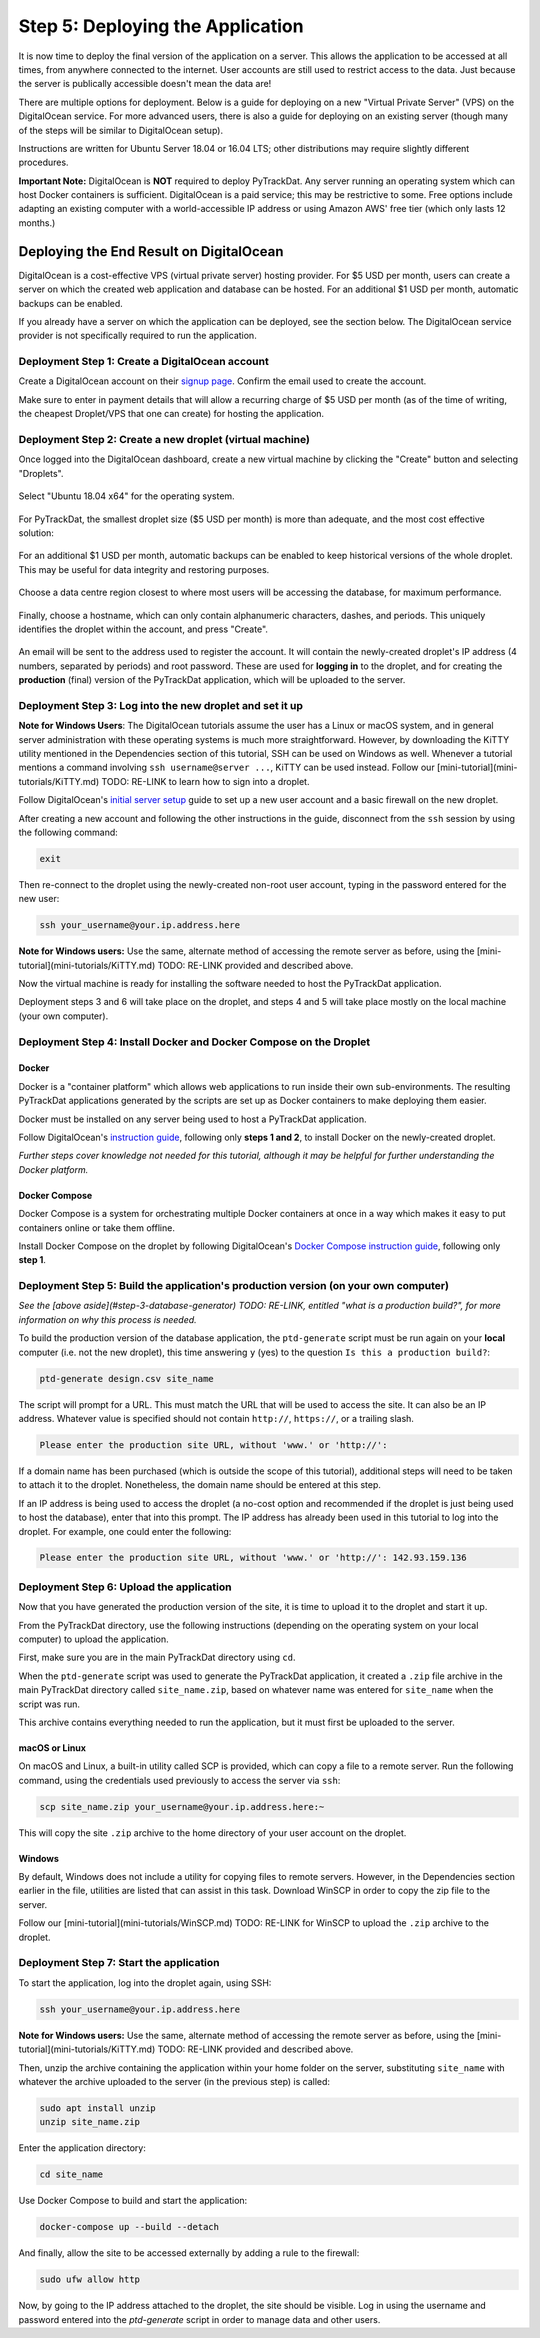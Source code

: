 =================================
Step 5: Deploying the Application
=================================

It is now time to deploy the final version of the application on a server. This
allows the application to be accessed at all times, from anywhere connected to
the internet. User accounts are still used to restrict access to the data. Just
because the server is publically accessible doesn't mean the data are!

There are multiple options for deployment. Below is a guide for deploying on
a new "Virtual Private Server" (VPS) on the DigitalOcean service. For more
advanced users, there is also a guide for deploying on an existing server
(though many of the steps will be similar to DigitalOcean setup).

Instructions are written for Ubuntu Server 18.04 or 16.04 LTS; other
distributions may require slightly different procedures.

**Important Note:** DigitalOcean is **NOT** required to deploy PyTrackDat.
Any server running an operating system which can host Docker containers is
sufficient. DigitalOcean is a paid service; this may be restrictive to some.
Free options include adapting an existing computer with a world-accessible
IP address or using Amazon AWS' free tier (which only lasts 12 months.)


Deploying the End Result on DigitalOcean
----------------------------------------

DigitalOcean is a cost-effective VPS (virtual private server) hosting provider.
For $5 USD per month, users can create a server on which the created web
application and database can be hosted. For an additional $1 USD per month,
automatic backups can be enabled.

If you already have a server on which the application can be deployed, see the
section below. The DigitalOcean service provider is not specifically required
to run the application.


Deployment Step 1: Create a DigitalOcean account
^^^^^^^^^^^^^^^^^^^^^^^^^^^^^^^^^^^^^^^^^^^^^^^^

Create a DigitalOcean account on their `signup page`_. Confirm the email used
to create the account.

Make sure to enter in payment details that will allow a recurring charge of $5
USD per month (as of the time of writing, the cheapest Droplet/VPS that one can
create) for hosting the application.

.. _`signup page`: https://cloud.digitalocean.com/registrations/new


Deployment Step 2: Create a new droplet (virtual machine)
^^^^^^^^^^^^^^^^^^^^^^^^^^^^^^^^^^^^^^^^^^^^^^^^^^^^^^^^^

Once logged into the DigitalOcean dashboard, create a new virtual machine by
clicking the "Create" button and selecting "Droplets".

.. figure:: ../_static/create_droplet.png
   :width: 400
   :alt: Creating a Droplet

Select "Ubuntu 18.04 x64" for the operating system.

.. figure:: ../_static/select_os.png
   :width: 500
   :alt: Droplet OS Selection"

For PyTrackDat, the smallest droplet size ($5 USD per month) is more than
adequate, and the most cost effective solution:

.. figure:: ../_static/droplet_size.png
   :width: 500
   :alt: Droplet Size"

For an additional $1 USD per month, automatic backups can be enabled to keep
historical versions of the whole droplet. This may be useful for data integrity
and restoring purposes.

.. figure:: ../_static/backups.png
   :width: 500
   :alt: Droplet Backups"

Choose a data centre region closest to where most users will be accessing the
database, for maximum performance.

.. figure:: ../_static/datacentre.png
   :width: 500
   :alt: Data Centre Location"

Finally, choose a hostname, which can only contain alphanumeric characters,
dashes, and periods. This uniquely identifies the droplet within the account,
and press "Create".

.. figure:: ../_static/choose_hostname.png
   :width: 500
   :alt: Choose Droplet Hostname"

An email will be sent to the address used to register the account. It will
contain the newly-created droplet's IP address (4 numbers, separated by
periods) and root password. These are used for **logging in** to the droplet,
and for creating the **production** (final) version of the PyTrackDat
application, which will be uploaded to the server.

.. figure:: ../_static/email.png
   :width: 500
   :alt: New Droplet Email"


Deployment Step 3: Log into the new droplet and set it up
^^^^^^^^^^^^^^^^^^^^^^^^^^^^^^^^^^^^^^^^^^^^^^^^^^^^^^^^^

**Note for Windows Users**: The DigitalOcean tutorials assume the user has a
Linux or macOS system, and in general server administration with these
operating systems is much more straightforward. However, by downloading the
KiTTY utility mentioned in the Dependencies section of this tutorial, SSH can
be used on Windows as well. Whenever a tutorial mentions a command involving
``ssh username@server ...``, KiTTY can be used instead. Follow our
[mini-tutorial](mini-tutorials/KiTTY.md) TODO: RE-LINK to learn how to sign into a droplet.

Follow DigitalOcean's `initial server setup`_ guide to set up a new user
account and a basic firewall on the new droplet.

After creating a new account and following the other instructions in the guide,
disconnect from the ``ssh`` session by using the following command:

.. code-block:: bash

   exit


Then re-connect to the droplet using the newly-created non-root user account,
typing in the password entered for the new user:

.. code-block:: bash

   ssh your_username@your.ip.address.here


**Note for Windows users:** Use the same, alternate method of accessing the
remote server as before, using the [mini-tutorial](mini-tutorials/KiTTY.md) TODO: RE-LINK
provided and described above.

Now the virtual machine is ready for installing the software needed to host the
PyTrackDat application.

Deployment steps 3 and 6 will take place on the droplet, and steps 4 and 5 will
take place mostly on the local machine (your own computer).

.. _`initial server setup`: https://www.digitalocean.com/community/tutorials/initial-server-setup-with-ubuntu-18-04


Deployment Step 4: Install Docker and Docker Compose on the Droplet
^^^^^^^^^^^^^^^^^^^^^^^^^^^^^^^^^^^^^^^^^^^^^^^^^^^^^^^^^^^^^^^^^^^

Docker
""""""

Docker is a "container platform" which allows web applications to run inside
their own sub-environments. The resulting PyTrackDat applications generated
by the scripts are set up as Docker containers to make deploying them easier.

Docker must be installed on any server being used to host a PyTrackDat
application.

Follow DigitalOcean's `instruction guide`_, following only **steps 1 and 2**,
to install Docker on the newly-created droplet.

*Further steps cover knowledge not needed for this tutorial, although it may
be helpful for further understanding the Docker platform.*

.. _`instruction guide`: https://www.digitalocean.com/community/tutorials/how-to-install-and-use-docker-on-ubuntu-18-04

Docker Compose
""""""""""""""

Docker Compose is a system for orchestrating multiple Docker containers at once
in a way which makes it easy to put containers online or take them offline.

Install Docker Compose on the droplet by following DigitalOcean's
`Docker Compose instruction guide`_, following only **step 1**.

.. _`Docker Compose instruction guide`: https://www.digitalocean.com/community/tutorials/how-to-install-docker-compose-on-ubuntu-18-04


Deployment Step 5: Build the application's production version (on your own computer)
^^^^^^^^^^^^^^^^^^^^^^^^^^^^^^^^^^^^^^^^^^^^^^^^^^^^^^^^^^^^^^^^^^^^^^^^^^^^^^^^^^^^

*See the [above aside](#step-3-database-generator) TODO: RE-LINK, entitled "what is a
production build?", for more information on why this process is needed.*

To build the production version of the database application, the ``ptd-generate``
script must be run again on your **local** computer (i.e. not the new droplet),
this time answering ``y`` (yes) to the question ``Is this a production build?``:

.. code-block:: bash

   ptd-generate design.csv site_name


The script will prompt for a URL. This must match the URL that will be used to
access the site. It can also be an IP address. Whatever value is specified
should not contain ``http://``, ``https://``, or a trailing slash.

.. code-block::

   Please enter the production site URL, without 'www.' or 'http://':


If a domain name has been purchased (which is outside the scope of this
tutorial), additional steps will need to be taken to attach it to the
droplet. Nonetheless, the domain name should be entered at this step.

If an IP address is being used to access the droplet (a no-cost option and
recommended if the droplet is just being used to host the database), enter that
into this prompt. The IP address has already been used in this tutorial to log
into the droplet. For example, one could enter the following:

.. code-block::

   Please enter the production site URL, without 'www.' or 'http://': 142.93.159.136


Deployment Step 6: Upload the application
^^^^^^^^^^^^^^^^^^^^^^^^^^^^^^^^^^^^^^^^^

Now that you have generated the production version of the site, it is time to
upload it to the droplet and start it up.

From the PyTrackDat directory, use the following instructions (depending on the
operating system on your local computer) to upload the application.

First, make sure you are in the main PyTrackDat directory using ``cd``.

When the ``ptd-generate`` script was used to generate the PyTrackDat application,
it created a ``.zip`` file archive in the main PyTrackDat directory called
``site_name.zip``, based on whatever name was entered for ``site_name`` when the
script was run.

This archive contains everything needed to run the application, but it must
first be uploaded to the server.

macOS or Linux
""""""""""""""

On macOS and Linux, a built-in utility called SCP is provided, which can copy
a file to a remote server. Run the following command, using the credentials
used previously to access the server via ``ssh``:

.. code-block:: bash

   scp site_name.zip your_username@your.ip.address.here:~


This will copy the site ``.zip`` archive to the home directory of your user
account on the droplet.

Windows
"""""""

By default, Windows does not include a utility for copying files to remote
servers. However, in the Dependencies section earlier in the file, utilities
are listed that can assist in this task. Download WinSCP in order to copy
the zip file to the server.

Follow our [mini-tutorial](mini-tutorials/WinSCP.md) TODO: RE-LINK for WinSCP to upload the
``.zip`` archive to the droplet.


Deployment Step 7: Start the application
^^^^^^^^^^^^^^^^^^^^^^^^^^^^^^^^^^^^^^^^

To start the application, log into the droplet again, using SSH:

.. code-block:: bash

   ssh your_username@your.ip.address.here


**Note for Windows users:** Use the same, alternate method of accessing the
remote server as before, using the [mini-tutorial](mini-tutorials/KiTTY.md) TODO: RE-LINK
provided and described above.

Then, unzip the archive containing the application within your home folder
on the server, substituting ``site_name`` with whatever the archive uploaded to
the server (in the previous step) is called:

.. code-block:: bash

   sudo apt install unzip
   unzip site_name.zip


Enter the application directory:

.. code-block:: bash

   cd site_name


Use Docker Compose to build and start the application:

.. code-block:: bash

   docker-compose up --build --detach


And finally, allow the site to be accessed externally by adding a rule to the
firewall:


.. code-block:: bash

   sudo ufw allow http


Now, by going to the IP address attached to the droplet, the site should be
visible. Log in using the username and password entered into the `ptd-generate`
script in order to manage data and other users.
